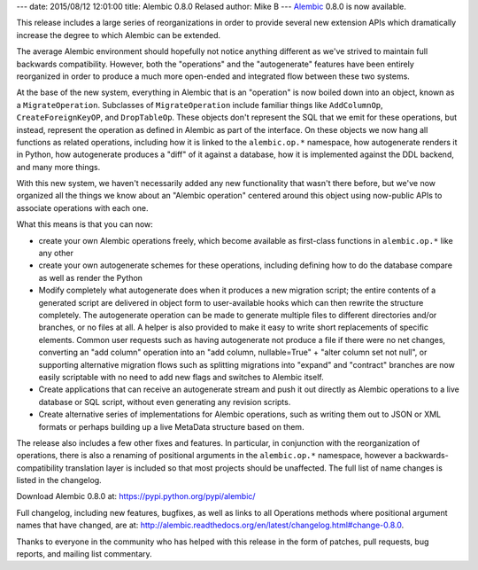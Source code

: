 ---
date: 2015/08/12 12:01:00
title: Alembic 0.8.0 Relased
author: Mike B
---
`Alembic <http://pypi.python.org/pypi/alembic>`_ 0.8.0 is now available.

This release includes a large series of reorganizations in order to provide several new extension APIs which dramatically increase the degree to which Alembic can be extended.

The average Alembic environment should hopefully not notice anything different as we've strived to maintain full backwards compatibility.   However, both the "operations" and the "autogenerate" features have been entirely reorganized in order to produce a much more open-ended and integrated flow between these two systems.

At the base of the new system, everything in Alembic that is an "operation" is now boiled down into an object, known as a ``MigrateOperation``.   Subclasses of ``MigrateOperation`` include familiar things like ``AddColumnOp``, ``CreateForeignKeyOP``, and ``DropTableOp``.   These objects don't represent the SQL that we emit for these operations, but instead, represent the operation as defined in Alembic as part of the interface.  On these objects we now hang all functions as related operations, including how it is linked to the ``alembic.op.*`` namespace, how autogenerate renders it in Python, how autogenerate produces a "diff" of it against a database, how it is implemented against the DDL backend, and many more things.

With this new system, we haven't necessarily added any new functionality that wasn't there before, but we've now organized all the things we know about an "Alembic operation" centered around this object using now-public APIs to associate operations with each one.

What this means is that you can now:

* create your own Alembic operations freely, which become available as first-class functions in ``alembic.op.*`` like any other

* create your own autogenerate schemes for these operations, including defining how to do the database compare as well as render the Python

* Modify completely what autogenerate does when it produces a new migration script; the entire contents of a generated script are delivered in object form to user-available hooks which can then rewrite the structure completely.  The autogenerate operation can be made to generate multiple files to different directories and/or branches, or no files at all.   A helper is also provided to make it easy to write short replacements of specific elements.    Common user requests such as having autogenerate not produce a file if there were no net changes, converting an "add column" operation into an "add column, nullable=True" + "alter column set not null", or supporting alternative migration flows such as splitting migrations into "expand" and "contract" branches are now easily scriptable with no need to add new flags and switches to Alembic itself.

* Create applications that can receive an autogenerate stream and push it out directly as Alembic operations to a live database or SQL script, without even generating any revision scripts.

* Create alternative series of implementations for Alembic operations, such as writing them out to JSON or XML formats or perhaps building up a live MetaData structure based on them.


The release also includes a few other fixes and features.   In particular, in conjunction with the reorganization of operations, there is also a renaming of positional arguments in the ``alembic.op.*`` namespace, however a backwards-compatibility translation layer is included so that most projects should be unaffected.  The full list of name changes is listed in the changelog.

Download Alembic 0.8.0 at:  https://pypi.python.org/pypi/alembic/

Full changelog, including new features, bugfixes, as well as links to all Operations methods where positional argument names that have changed, are at: http://alembic.readthedocs.org/en/latest/changelog.html#change-0.8.0.

Thanks to everyone in the community who has helped with this release in the form of patches, pull requests, bug reports, and mailing list commentary.



